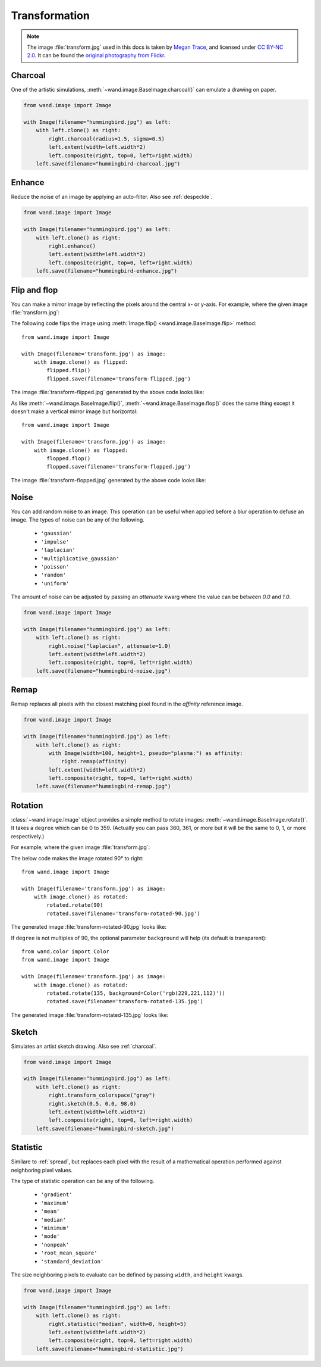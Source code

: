 Transformation
==============

.. note::

   The image :file:`transform.jpg` used in this docs is taken by
   `Megan Trace`__, and licensed under `CC BY-NC 2.0`__.
   It can be found the `original photography from Flickr`__.

   __ http://megantracephoto.tumblr.com/
   __ http://creativecommons.org/licenses/by-nc/2.0/deed.en
   __ http://www.flickr.com/photos/megantrace/6234830561/


.. _charcoal:

Charcoal
--------

.. versionadded:: 0.5.3

One of the artistic simulations, :meth:`~wand.image.BaseImage.charcoal()`
can emulate a drawing on paper.

.. code::

    from wand.image import Image

    with Image(filename="hummingbird.jpg") as left:
        with left.clone() as right:
            right.charcoal(radius=1.5, sigma=0.5)
            left.extent(width=left.width*2)
            left.composite(right, top=0, left=right.width)
        left.save(filename="hummingbird-charcoal.jpg")

.. image:: ../_images/hummingbird-charcoal.jpg
     :alt: Hummingbird - Charcoal


.. _enhance:

Enhance
-------

.. versionadded:: 0.5.0

Reduce the noise of an image by applying an auto-filter. Also see
:ref:`despeckle`.

.. code::

    from wand.image import Image

    with Image(filename="hummingbird.jpg") as left:
        with left.clone() as right:
            right.enhance()
            left.extent(width=left.width*2)
            left.composite(right, top=0, left=right.width)
        left.save(filename="hummingbird-enhance.jpg")

.. image:: ../_images/hummingbird-enhance.jpg
     :alt: Hummingbird - Enhance


.. _flip_flop:

Flip and flop
-------------

.. versionadded:: 0.3.0

You can make a mirror image by reflecting the pixels around the central
x- or y-axis.  For example, where the given image :file:`transform.jpg`:

.. image:: ../_images/transform.jpg
   :alt: transform.jpg

The following code flips the image using :meth:`Image.flip()
<wand.image.BaseImage.flip>` method::

    from wand.image import Image

    with Image(filename='transform.jpg') as image:
        with image.clone() as flipped:
            flipped.flip()
            flipped.save(filename='transform-flipped.jpg')

The image :file:`transform-flipped.jpg` generated by the above code looks like:

.. image:: ../_images/transform-flipped.jpg
   :alt: transform-flipped.jpg

As like :meth:`~wand.image.BaseImage.flip()`,
:meth:`~wand.image.BaseImage.flop()` does the same thing except it doesn't
make a vertical mirror image but horizontal::

    from wand.image import Image

    with Image(filename='transform.jpg') as image:
        with image.clone() as flopped:
            flopped.flop()
            flopped.save(filename='transform-flopped.jpg')

The image :file:`transform-flopped.jpg` generated by the above code looks like:

.. image:: ../_images/transform-flopped.jpg
   :alt: transform-flopped.jpg


.. _noise:

Noise
-----

.. versionadded:: 0.5.3

You can add random noise to an image. This operation can be useful when applied
before a blur operation to defuse an image. The types of noise can be any
of the following.

 - ``'gaussian'``
 - ``'impulse'``
 - ``'laplacian'``
 - ``'multiplicative_gaussian'``
 - ``'poisson'``
 - ``'random'``
 - ``'uniform'``

The amount of noise can be adjusted by passing an `attenuate` kwarg where the
value can be between `0.0` and `1.0`.

.. code::

    from wand.image import Image

    with Image(filename="hummingbird.jpg") as left:
        with left.clone() as right:
            right.noise("laplacian", attenuate=1.0)
            left.extent(width=left.width*2)
            left.composite(right, top=0, left=right.width)
        left.save(filename="hummingbird-noise.jpg")

.. image:: ../_images/hummingbird-noise.jpg
     :alt: Hummingbird - Noise


.. _remap:

Remap
-----

.. versionadded:: 0.5.3


Remap replaces all pixels with the closest matching pixel found in the
*affinity* reference image.

.. code::

    from wand.image import Image

    with Image(filename="hummingbird.jpg") as left:
        with left.clone() as right:
            with Image(width=100, height=1, pseudo="plasma:") as affinity:
                right.remap(affinity)
            left.extent(width=left.width*2)
            left.composite(right, top=0, left=right.width)
        left.save(filename="hummingbird-remap.jpg")


.. image:: ../_images/hummingbird-remap.jpg
     :alt: Hummingbird - Remap


Rotation
--------

.. versionadded:: 0.1.8

:class:`~wand.image.Image` object provides a simple method to rotate images:
:meth:`~wand.image.BaseImage.rotate()`.  It takes a ``degree`` which can be 0
to 359.  (Actually you can pass 360, 361, or more but it will be the same to
0, 1, or more respectively.)

For example, where the given image :file:`transform.jpg`:

.. image:: ../_images/transform.jpg
   :alt: transform.jpg

The below code makes the image rotated 90° to right::

    from wand.image import Image

    with Image(filename='transform.jpg') as image:
        with image.clone() as rotated:
            rotated.rotate(90)
            rotated.save(filename='transform-rotated-90.jpg')

The generated image :file:`transform-rotated-90.jpg` looks like:

.. image:: ../_images/transform-rotated-90.jpg
   :alt: transform-rotated-90.jpg

If ``degree`` is not multiples of 90, the optional parameter ``background``
will help (its default is transparent)::

    from wand.color import Color
    from wand.image import Image

    with Image(filename='transform.jpg') as image:
        with image.clone() as rotated:
            rotated.rotate(135, background=Color('rgb(229,221,112)'))
            rotated.save(filename='transform-rotated-135.jpg')

The generated image :file:`transform-rotated-135.jpg` looks like:

.. image:: ../_images/transform-rotated-135.jpg
   :alt: transform-rotated-135.jpg


.. _sketch:

Sketch
------

.. versionadded:: 0.5.3

Simulates an artist sketch drawing. Also see :ref:`charcoal`.

.. code::

    from wand.image import Image

    with Image(filename="hummingbird.jpg") as left:
        with left.clone() as right:
            right.transform_colorspace("gray")
            right.sketch(0.5, 0.0, 98.0)
            left.extent(width=left.width*2)
            left.composite(right, top=0, left=right.width)
        left.save(filename="hummingbird-sketch.jpg")

.. image:: ../_images/hummingbird-sketch.jpg
     :alt: Hummingbird - Sketch


.. _statistic:

Statistic
---------

.. versionadded:: 0.5.3

Similare to :ref:`spread`, but replaces each pixel with the result of a
mathematical operation performed against neighboring pixel values.

The type of statistic operation can be any of the following.

 - ``'gradient'``
 - ``'maximum'``
 - ``'mean'``
 - ``'median'``
 - ``'minimum'``
 - ``'mode'``
 - ``'nonpeak'``
 - ``'root_mean_square'``
 - ``'standard_deviation'``

The size neighboring pixels to evaluate can be defined by passing ``width``,
and ``height`` kwargs.

.. code::

     from wand.image import Image

     with Image(filename="hummingbird.jpg") as left:
         with left.clone() as right:
             right.statistic("median", width=8, height=5)
             left.extent(width=left.width*2)
             left.composite(right, top=0, left=right.width)
         left.save(filename="hummingbird-statistic.jpg")

.. image:: ../_images/hummingbird-statistic.jpg
     :alt: Hummingbird - Statistic
